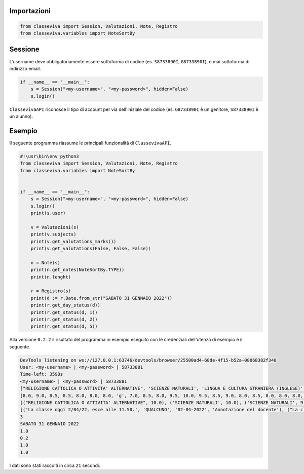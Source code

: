 Importazioni
===============

.. code-block:: python

    from classeviva import Session, Valutazioni, Note, Registro
    from classeviva.variables import NoteSortBy

Sessione
==============
L'username deve obbligatoriamente essere sottoforma di codice (es. ``S8733890I``, ``G8733890I``), e mai sottoforma di indirizzo email.

.. code-block:: python

    if __name__ == "__main__":
        s = Session("<my-username>", "<my-password>", hidden=False)
        s.login()

``ClassevivaAPI`` riconosce il tipo di account per via dell'iniziale del codice (es. ``G8733890I`` è un genitore, ``S8733890I`` è un alunno).


Esempio
==============
Il seguente programma riassume le principali funzionalità di ``ClassevivaAPI``.

.. code-block:: python

    #!\usr\bin\env python3
    from classeviva import Session, Valutazioni, Note, Registro
    from classeviva.variables import NoteSortBy


    if __name__ == "__main__":
        s = Session("<my-username>", "<my-password>", hidden=False)
        s.login()
        print(s.user)

        v = Valutazioni(s)
        print(v.subjects)
        print(v.get_valutations_marks())
        print(v.get_valutations(False, False, False))

        n = Note(s)
        print(n.get_notes(NoteSortBy.TYPE))
        print(n.lenght)

        r = Registro(s)
        print(d := r.Date.from_str("SABATO 31 GENNAIO 2022"))
        print(r.get_day_status(d))
        print(r.get_status(d, 1))
        print(r.get_status(d, 2))
        print(r.get_status(d, 5))

Alla versione ``0.2.2`` il risultato del programma in esempio eseguito con le credenziali dell'utenza di esempio è il seguente.

.. code-block:: python

    DevTools listening on ws://127.0.0.1:63746/devtools/browser/25500ad4-68de-4f15-b52a-08068382f340
    User: <my-username> | <my-password> | 58733881
    Time-left: 3598s
    <my-username> | <my-password> | 58733881
    ["RELIGIONE CATTOLICA O ATTIVITA' ALTERNATIVE", 'SCIENZE NATURALI', 'LINGUA E CULTURA STRANIERA (INGLESE)', 'LINGUA E LETTERATURA ITALIANA', 'SCIENZE MOTORIE E SPORTIVE', 'INFORMATICA', "DISEGNO E STORIA DELL'ARTE", 'FISICA', 'MATEMATICA', 'FILOSOFIA', 'STORIA', 'EDUCAZIONE CIVICA']
    [8.0, 9.0, 8.5, 8.5, 8.0, 8.0, 8.0, 'g', 7.0, 8.5, 8.0, 9.5, 10.0, 9.5, 8.5, 9.0, 8.0, 8.5, 8.0, 8.0, 8.0, 8.0, 8.0, 7.0, 9.0, 8.5, 8.0, 8.0, 10.0, 10.0, 10.0, 8.0, 9.5, 9.5, 8.0, 8.5, 8.0, 9.0, 8.5, 8.5, 8.0, 8.0, 8.0, 'g', 7.0, 8.5, 8.0, 9.5, 10.0, 9.5, 8.5, 9.0, 8.0, 8.5, 8.0, 8.0, 8.0, 8.0, 8.0, 7.0, 9.0, 8.5, 8.0, 8.0, 10.0, 10.0, 10.0, 8.0, 9.5, 9.5, 8.0, 8.5]
    [("RELIGIONE CATTOLICA O ATTIVITA' ALTERNATIVE", 10.0), ('SCIENZE NATURALI', 10.0), ('SCIENZE NATURALI', 9.5), ('SCIENZE NATURALI', 10.0), ('LINGUA E CULTURA STRANIERA (INGLESE)', 7.5), ('LINGUA E CULTURA STRANIERA (INGLESE)', 8.5), ('LINGUA E CULTURA STRANIERA (INGLESE)', 8.5), ('LINGUA E LETTERATURA ITALIANA', 8.0), ('LINGUA E LETTERATURA ITALIANA', 8.5), ('LINGUA E LETTERATURA ITALIANA', 7.0), ('LINGUA E LETTERATURA ITALIANA', 8.5), ('SCIENZE MOTORIE E SPORTIVE', 9.0), ('SCIENZE MOTORIE E SPORTIVE', 8.0), ('SCIENZE MOTORIE E SPORTIVE', 8.5), ('INFORMATICA', 10.0), ("DISEGNO E STORIA DELL'ARTE", 10.0), ("DISEGNO E STORIA DELL'ARTE", 7.0), ('FISICA', 7.0), ('FISICA', 9.5), ('FISICA', 6.0), ('MATEMATICA', 9.0), ('MATEMATICA', 8.0), ('MATEMATICA', 9.0), ('MATEMATICA', 8.0), ('FILOSOFIA', 8.0), ('STORIA', 9.0), ('STORIA', 8.5), ('STORIA', 8.5), ('EDUCAZIONE CIVICA', 10.0), ('EDUCAZIONE CIVICA', 8.5)]
    [('La classe oggi 2/04/22, esce alle 11.50.', 'QUALCUNO', '02-04-2022', 'Annotazione del docente'), ("La classe esce alle ore 12:45 per l'assenza della prof.ssa QUALCUNO", 'QUALCUNO', '03-05-2022', 'Annotazione del docente'), ('Compiti di Geometria non svolti', 'QUALCUNO', '12-02-2022', 'Richiamo (Compiti)')]
    3
    SABATO 31 GENNAIO 2022
    1.0
    0.2
    1.0
    1.0

I dati sono stati raccolti in circa ``21`` secondi.
